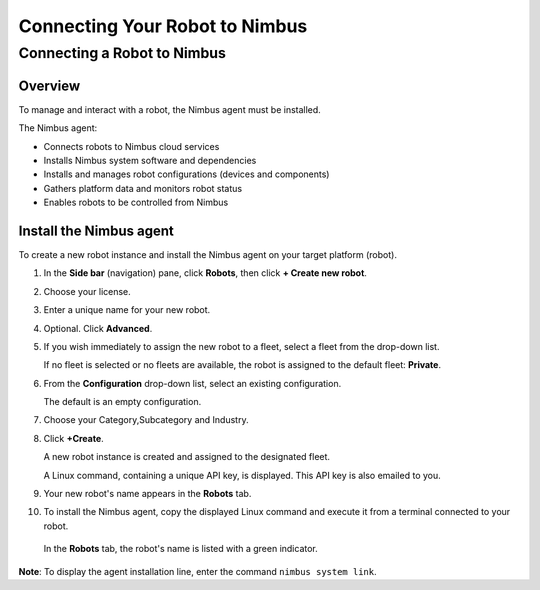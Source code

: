 .. _`Installation`:

Connecting Your Robot to Nimbus
===============================

.. _`Nimbus`: index.md
.. _`Nimbus Agent`:


Connecting a Robot to Nimbus
----------------------------

Overview
~~~~~~~~

To manage and interact with a robot, the Nimbus agent must be installed.

The Nimbus agent:

- Connects robots to Nimbus cloud services
- Installs Nimbus system software and dependencies
- Installs and manages robot configurations (devices and components)
- Gathers platform data and monitors robot status
- Enables robots to be controlled from Nimbus

Install the Nimbus agent
~~~~~~~~~~~~~~~~~~~~~~~~

To create a new robot instance and install the Nimbus agent on your target platform (robot).

1. In the **Side bar** (navigation) pane, click **Robots**, then click **+ Create new robot**.

2. Choose your license.

3. Enter a unique name for your new robot.

4. Optional. Click **Advanced**.

5. If you wish immediately to assign the new robot to a fleet, select a fleet from the drop-down list.

   If no fleet is selected or no fleets are available, the robot is assigned to the default fleet: **Private**.

6. From the **Configuration** drop-down list, select an existing configuration.

   The default is an empty configuration.

7. Choose your Category,Subcategory and Industry.

8. Click **+Create**.

   A new robot instance is created and assigned to the designated fleet.

   A Linux command, containing a unique API key, is displayed. This API key is also emailed to you.

9. Your new robot's name appears in the **Robots** tab.

10. To install the Nimbus agent, copy the displayed Linux command and execute it from a terminal connected to your robot.

   In the **Robots** tab, the robot's name is listed with a green indicator.

**Note**: To display the agent installation line, enter the command ``nimbus system link``.

.. _`purchased license`: https://www.cognimbus.com/pricing
